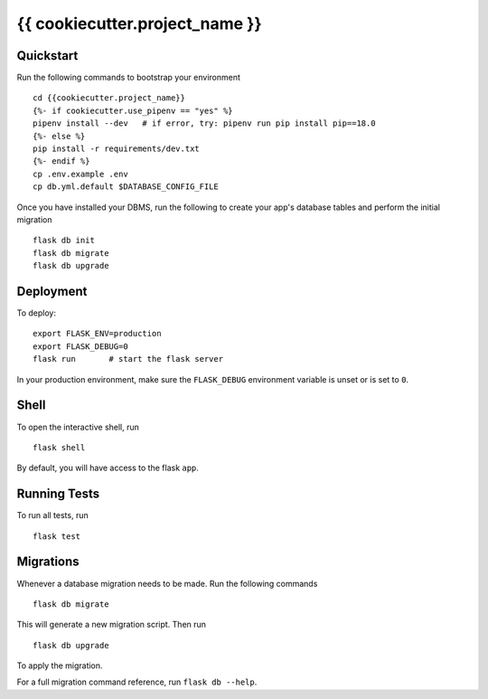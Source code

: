 ===============================
{{ cookiecutter.project_name }}
===============================

Quickstart
----------

Run the following commands to bootstrap your environment ::

    cd {{cookiecutter.project_name}}
    {%- if cookiecutter.use_pipenv == "yes" %}
    pipenv install --dev   # if error, try: pipenv run pip install pip==18.0
    {%- else %}
    pip install -r requirements/dev.txt
    {%- endif %}
    cp .env.example .env
    cp db.yml.default $DATABASE_CONFIG_FILE


Once you have installed your DBMS, run the following to create your app's
database tables and perform the initial migration ::

    flask db init
    flask db migrate
    flask db upgrade

Deployment
----------

To deploy::

    export FLASK_ENV=production
    export FLASK_DEBUG=0
    flask run       # start the flask server

In your production environment, make sure the ``FLASK_DEBUG`` environment
variable is unset or is set to ``0``.


Shell
-----

To open the interactive shell, run ::

    flask shell

By default, you will have access to the flask ``app``.


Running Tests
-------------

To run all tests, run ::

    flask test


Migrations
----------

Whenever a database migration needs to be made. Run the following commands ::

    flask db migrate

This will generate a new migration script. Then run ::

    flask db upgrade

To apply the migration.

For a full migration command reference, run ``flask db --help``.
